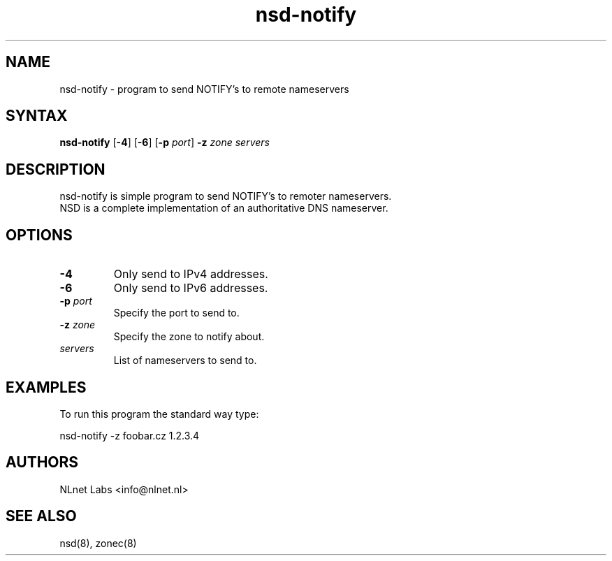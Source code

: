 .TH "nsd-notify" "8" "@version@" "NLnet Labs" "nsd"
.SH "NAME"
.LP 
nsd\-notify \- program to send NOTIFY's to remote nameservers
.SH "SYNTAX"
.LP 
\fBnsd\-notify\fR [\fB-4\fR] [\fB-6\fR] [\fB-p\fR \fIport\fR] \fB\-z\fR \fIzone\fR \fIservers\fR
.SH "DESCRIPTION"
.LP 
nsd\-notify is simple program to send NOTIFY's to remoter nameservers.
.br 
NSD is a complete implementation of an authoritative DNS nameserver.
.SH "OPTIONS"
.LP 
.TP
\fB\-4\fR
Only send to IPv4 addresses.
.TP
\fB\-6\fR
Only send to IPv6 addresses.
.TP 
\fB\-p\fR \fIport\fR
Specify the port to send to.
.TP 
\fB\-z\fR \fIzone\fR
Specify the zone to notify about.
.TP 
\fIservers\fR
List of nameservers to send to.
.SH "EXAMPLES"
.LP 
To run this program the standard way type:
.LP 
nsd\-notify \-z foobar.cz 1.2.3.4
.SH "AUTHORS"
.LP 
NLnet Labs <info@nlnet.nl>
.SH "SEE ALSO"
.LP 
nsd(8), zonec(8)
